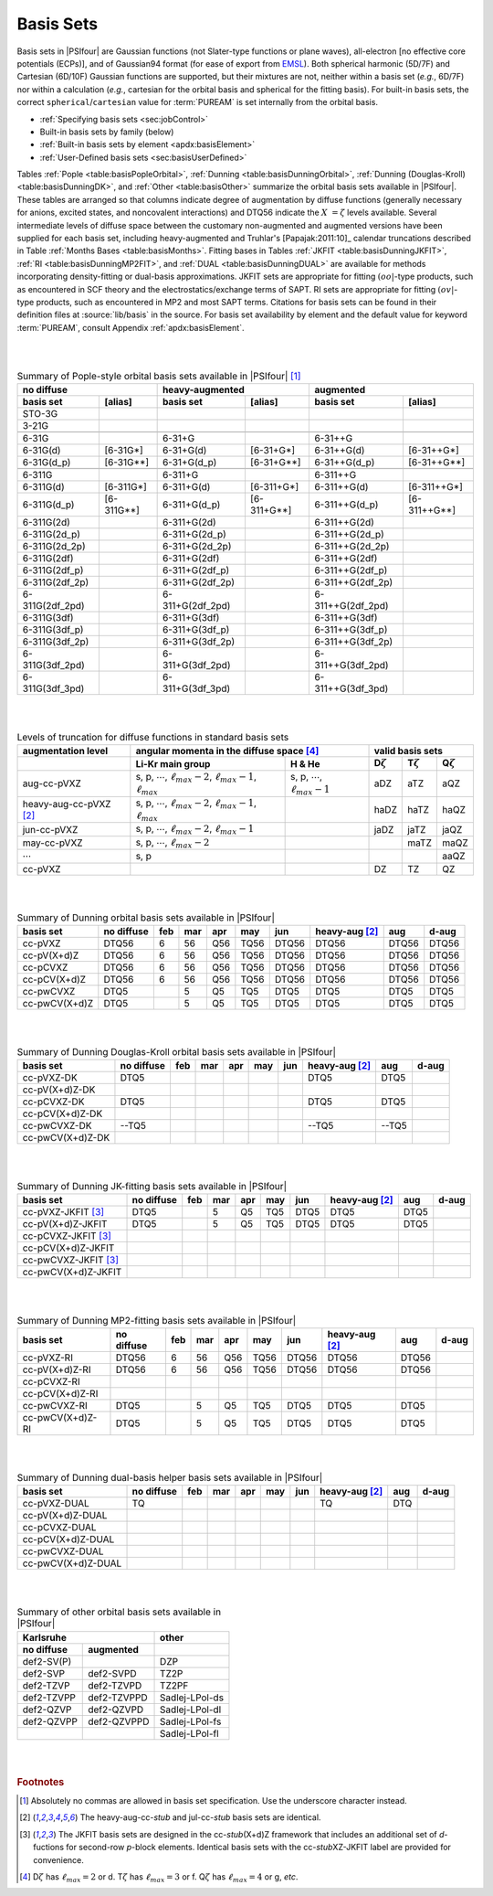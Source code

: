 
.. index:: basis set; available by family
.. _`sec:basisBuiltIn`:

==========
Basis Sets
==========

Basis sets in |PSIfour| are Gaussian functions (not Slater-type functions or plane waves),
all-electron [no effective core potentials (ECPs)],
and of Gaussian94 format (for ease of export from `EMSL <https://bse.pnl.gov/bse/portal>`_).
Both spherical harmonic (5D/7F) and Cartesian (6D/10F) Gaussian functions are supported,
but their mixtures are not, neither within a basis set (*e.g.*, 6D/7F) nor within a calculation
(*e.g.*, cartesian for the orbital basis and spherical for the fitting basis).
For built-in basis sets, the correct ``spherical``/``cartesian`` value for :term:`PUREAM`
is set internally from the orbital basis.

* :ref:`Specifying basis sets <sec:jobControl>`
* Built-in basis sets by family (below)
* :ref:`Built-in basis sets by element <apdx:basisElement>`
* :ref:`User-Defined basis sets <sec:basisUserDefined>`

.. comment * Important Keywords
.. comment   - .. include:: autodir_options_c/mints__basis.rst
.. comment   - .. include:: autodir_options_c/scf__df_basis_scf.rst
.. comment   - .. include:: autodir_options_c/dfmp2__df_basis_mp2.rst
.. comment   - .. include:: autodir_options_c/sapt__df_basis_sapt.rst
.. comment   - .. include:: autodir_options_c/sapt__df_basis_elst.rst

Tables :ref:`Pople <table:basisPopleOrbital>`,
:ref:`Dunning <table:basisDunningOrbital>`, 
:ref:`Dunning (Douglas-Kroll) <table:basisDunningDK>`, and
:ref:`Other <table:basisOther>` summarize the orbital basis sets available in
|PSIfour|.  These tables are arranged so that columns indicate degree of
augmentation by diffuse functions (generally necessary for anions, excited
states, and noncovalent interactions) and DTQ56 indicate the :math:`X\;=\zeta` levels
available.  Several intermediate levels of diffuse space between the customary
non-augmented and augmented versions have been supplied for each basis set,
including heavy-augmented and Truhlar's [Papajak:2011:10]_ calendar
truncations described in Table :ref:`Months Bases <table:basisMonths>`.  Fitting bases 
in Tables :ref:`JKFIT <table:basisDunningJKFIT>`,
:ref:`RI <table:basisDunningMP2FIT>`, and :ref:`DUAL <table:basisDunningDUAL>`
are available for methods incorporating density-fitting or dual-basis
approximations. JKFIT sets are appropriate for fitting :math:`(oo|`\ -type products,
such as encountered in SCF theory and the electrostatics/exchange terms of SAPT.
RI sets are appropriate for fitting :math:`(ov|`\ -type products, such as encountered in
MP2 and most SAPT terms.  Citations for basis sets can be found in their
definition files at :source:`lib/basis` in the source.  For basis set availability by
element and the default value for keyword :term:`PUREAM`, consult
Appendix :ref:`apdx:basisElement`.

|
|

.. _`table:basisPopleOrbital`:

.. table:: Summary of Pople-style orbital basis sets available in |PSIfour| [#f1]_

    +-----------------+--------------+------------------+---------------+-------------------+----------------+
    | no diffuse                     | heavy-augmented                  | augmented                          |
    +-----------------+--------------+------------------+---------------+-------------------+----------------+
    | basis set       | [alias]      | basis set        | [alias]       | basis set         | [alias]        |
    +=================+==============+==================+===============+===================+================+
    | STO-3G          |              |                  |               |                   |                |
    +-----------------+--------------+------------------+---------------+-------------------+----------------+
    | 3-21G           |              |                  |               |                   |                |
    +-----------------+--------------+------------------+---------------+-------------------+----------------+
    +-----------------+--------------+------------------+---------------+-------------------+----------------+
    | 6-31G           |              | 6-31+G           |               | 6-31++G           |                |
    +-----------------+--------------+------------------+---------------+-------------------+----------------+
    | 6-31G(d)        | [6-31G\*]    | 6-31+G(d)        | [6-31+G\*]    | 6-31++G(d)        | [6-31++G\*]    |
    +-----------------+--------------+------------------+---------------+-------------------+----------------+
    | 6-31G(d_p)      | [6-31G\*\*]  | 6-31+G(d_p)      | [6-31+G\*\*]  | 6-31++G(d_p)      | [6-31++G\*\*]  |
    +-----------------+--------------+------------------+---------------+-------------------+----------------+
    +-----------------+--------------+------------------+---------------+-------------------+----------------+
    | 6-311G          |              | 6-311+G          |               | 6-311++G          |                |
    +-----------------+--------------+------------------+---------------+-------------------+----------------+
    | 6-311G(d)       | [6-311G\*]   | 6-311+G(d)       | [6-311+G\*]   | 6-311++G(d)       | [6-311++G\*]   |
    +-----------------+--------------+------------------+---------------+-------------------+----------------+
    | 6-311G(d_p)     | [6-311G\*\*] | 6-311+G(d_p)     | [6-311+G\*\*] | 6-311++G(d_p)     | [6-311++G\*\*] |
    +-----------------+--------------+------------------+---------------+-------------------+----------------+
    | 6-311G(2d)      |              | 6-311+G(2d)      |               | 6-311++G(2d)      |                |
    +-----------------+--------------+------------------+---------------+-------------------+----------------+
    | 6-311G(2d_p)    |              | 6-311+G(2d_p)    |               | 6-311++G(2d_p)    |                |
    +-----------------+--------------+------------------+---------------+-------------------+----------------+
    | 6-311G(2d_2p)   |              | 6-311+G(2d_2p)   |               | 6-311++G(2d_2p)   |                |
    +-----------------+--------------+------------------+---------------+-------------------+----------------+
    | 6-311G(2df)     |              | 6-311+G(2df)     |               | 6-311++G(2df)     |                |
    +-----------------+--------------+------------------+---------------+-------------------+----------------+
    | 6-311G(2df_p)   |              | 6-311+G(2df_p)   |               | 6-311++G(2df_p)   |                |
    +-----------------+--------------+------------------+---------------+-------------------+----------------+
    | 6-311G(2df_2p)  |              | 6-311+G(2df_2p)  |               | 6-311++G(2df_2p)  |                |
    +-----------------+--------------+------------------+---------------+-------------------+----------------+
    | 6-311G(2df_2pd) |              | 6-311+G(2df_2pd) |               | 6-311++G(2df_2pd) |                |
    +-----------------+--------------+------------------+---------------+-------------------+----------------+
    | 6-311G(3df)     |              | 6-311+G(3df)     |               | 6-311++G(3df)     |                |
    +-----------------+--------------+------------------+---------------+-------------------+----------------+
    | 6-311G(3df_p)   |              | 6-311+G(3df_p)   |               | 6-311++G(3df_p)   |                |
    +-----------------+--------------+------------------+---------------+-------------------+----------------+
    | 6-311G(3df_2p)  |              | 6-311+G(3df_2p)  |               | 6-311++G(3df_2p)  |                |
    +-----------------+--------------+------------------+---------------+-------------------+----------------+
    | 6-311G(3df_2pd) |              | 6-311+G(3df_2pd) |               | 6-311++G(3df_2pd) |                |
    +-----------------+--------------+------------------+---------------+-------------------+----------------+
    | 6-311G(3df_3pd) |              | 6-311+G(3df_3pd) |               | 6-311++G(3df_3pd) |                |
    +-----------------+--------------+------------------+---------------+-------------------+----------------+

|
|

.. _`table:basisMonths`:

.. table:: Levels of truncation for diffuse functions in standard basis sets

    +--------------------------+--------------------------------------------------------------------------------------+--------------------------------------------+------------------+------------------+------------------+
    | augmentation level       | angular momenta in the diffuse space [#f4]_                                                                                       | valid basis sets                                       |
    +--------------------------+--------------------------------------------------------------------------------------+--------------------------------------------+------------------+------------------+------------------+
    |                          | Li-Kr main group                                                                     | H & He                                     | D\ :math:`\zeta` | T\ :math:`\zeta` | Q\ :math:`\zeta` |
    +==========================+======================================================================================+============================================+==================+==================+==================+
    | aug-cc-pVXZ              | s, p, :math:`\cdots`, :math:`\ell_{max}-2`, :math:`\ell_{max}-1`, :math:`\ell_{max}` | s, p, :math:`\cdots`, :math:`\ell_{max}-1` |  aDZ             |  aTZ             |  aQZ             |
    +--------------------------+--------------------------------------------------------------------------------------+--------------------------------------------+------------------+------------------+------------------+
    | heavy-aug-cc-pVXZ [#f2]_ | s, p, :math:`\cdots`, :math:`\ell_{max}-2`, :math:`\ell_{max}-1`, :math:`\ell_{max}` |                                            | haDZ             | haTZ             | haQZ             |
    +--------------------------+--------------------------------------------------------------------------------------+--------------------------------------------+------------------+------------------+------------------+
    | jun-cc-pVXZ              | s, p, :math:`\cdots`, :math:`\ell_{max}-2`, :math:`\ell_{max}-1`                     |                                            | jaDZ             | jaTZ             | jaQZ             |
    +--------------------------+--------------------------------------------------------------------------------------+--------------------------------------------+------------------+------------------+------------------+
    | may-cc-pVXZ              | s, p, :math:`\cdots`, :math:`\ell_{max}-2`                                           |                                            |                  | maTZ             | maQZ             |
    +--------------------------+--------------------------------------------------------------------------------------+--------------------------------------------+------------------+------------------+------------------+
    | :math:`\cdots`           | s, p                                                                                 |                                            |                  |                  | aaQZ             |
    +--------------------------+--------------------------------------------------------------------------------------+--------------------------------------------+------------------+------------------+------------------+
    | cc-pVXZ                  |                                                                                      |                                            |   DZ             |   TZ             |               QZ |
    +--------------------------+--------------------------------------------------------------------------------------+--------------------------------------------+------------------+------------------+------------------+


|
|

.. _`table:basisDunningOrbital`:

.. table:: Summary of Dunning orbital basis sets available in |PSIfour|

    +---------------+------------+-----+-----+-----+------+-------+------------------+-------+-------+
    | basis set     | no diffuse | feb | mar | apr | may  | jun   | heavy-aug [#f2]_ | aug   | d-aug |
    +===============+============+=====+=====+=====+======+=======+==================+=======+=======+
    | cc-pVXZ       | DTQ56      | 6   | 56  | Q56 | TQ56 | DTQ56 | DTQ56            | DTQ56 | DTQ56 |
    +---------------+------------+-----+-----+-----+------+-------+------------------+-------+-------+
    | cc-pV(X+d)Z   | DTQ56      | 6   | 56  | Q56 | TQ56 | DTQ56 | DTQ56            | DTQ56 | DTQ56 |
    +---------------+------------+-----+-----+-----+------+-------+------------------+-------+-------+
    | cc-pCVXZ      | DTQ56      | 6   | 56  | Q56 | TQ56 | DTQ56 | DTQ56            | DTQ56 | DTQ56 |
    +---------------+------------+-----+-----+-----+------+-------+------------------+-------+-------+
    | cc-pCV(X+d)Z  | DTQ56      | 6   | 56  | Q56 | TQ56 | DTQ56 | DTQ56            | DTQ56 | DTQ56 |
    +---------------+------------+-----+-----+-----+------+-------+------------------+-------+-------+
    | cc-pwCVXZ     | DTQ5       |     | 5   | Q5  | TQ5  | DTQ5  | DTQ5             | DTQ5  | DTQ5  |
    +---------------+------------+-----+-----+-----+------+-------+------------------+-------+-------+
    | cc-pwCV(X+d)Z | DTQ5       |     | 5   | Q5  | TQ5  | DTQ5  | DTQ5             | DTQ5  | DTQ5  |
    +---------------+------------+-----+-----+-----+------+-------+------------------+-------+-------+

|
|

.. _`table:basisDunningDK`:

.. table:: Summary of Dunning Douglas-Kroll orbital basis sets available in |PSIfour|

    +------------------+------------+-----+-----+-----+-----+-----+------------------+--------+-------+
    | basis set        | no diffuse | feb | mar | apr | may | jun | heavy-aug [#f2]_ | aug    | d-aug |
    +==================+============+=====+=====+=====+=====+=====+==================+========+=======+
    | cc-pVXZ-DK       | DTQ5       |     |     |     |     |     | DTQ5             | DTQ5   |       |
    +------------------+------------+-----+-----+-----+-----+-----+------------------+--------+-------+
    | cc-pV(X+d)Z-DK   |            |     |     |     |     |     |                  |        |       |
    +------------------+------------+-----+-----+-----+-----+-----+------------------+--------+-------+
    | cc-pCVXZ-DK      | DTQ5       |     |     |     |     |     | DTQ5             | DTQ5   |       |
    +------------------+------------+-----+-----+-----+-----+-----+------------------+--------+-------+
    | cc-pCV(X+d)Z-DK  |            |     |     |     |     |     |                  |        |       |
    +------------------+------------+-----+-----+-----+-----+-----+------------------+--------+-------+
    | cc-pwCVXZ-DK     | --TQ5      |     |     |     |     |     | --TQ5            | --TQ5  |       |
    +------------------+------------+-----+-----+-----+-----+-----+------------------+--------+-------+
    | cc-pwCV(X+d)Z-DK |            |     |     |     |     |     |                  |        |       |
    +------------------+------------+-----+-----+-----+-----+-----+------------------+--------+-------+

|
|

.. _`table:basisDunningJKFIT`:

.. table:: Summary of Dunning JK-fitting basis sets available in |PSIfour|

    +------------------------+------------+-----+-----+-----+-----+-----+------------------+------+-------+
    | basis set              | no diffuse | feb | mar | apr | may | jun | heavy-aug [#f2]_ | aug  | d-aug |
    +========================+============+=====+=====+=====+=====+=====+==================+======+=======+
    | cc-pVXZ-JKFIT [#f3]_   | DTQ5       |     | 5   | Q5  | TQ5 | DTQ5| DTQ5             | DTQ5 |       |
    +------------------------+------------+-----+-----+-----+-----+-----+------------------+------+-------+
    | cc-pV(X+d)Z-JKFIT      | DTQ5       |     | 5   | Q5  | TQ5 | DTQ5| DTQ5             | DTQ5 |       |
    +------------------------+------------+-----+-----+-----+-----+-----+------------------+------+-------+
    | cc-pCVXZ-JKFIT [#f3]_  |            |     |     |     |     |     |                  |      |       |
    +------------------------+------------+-----+-----+-----+-----+-----+------------------+------+-------+
    | cc-pCV(X+d)Z-JKFIT     |            |     |     |     |     |     |                  |      |       |
    +------------------------+------------+-----+-----+-----+-----+-----+------------------+------+-------+
    | cc-pwCVXZ-JKFIT [#f3]_ |            |     |     |     |     |     |                  |      |       |
    +------------------------+------------+-----+-----+-----+-----+-----+------------------+------+-------+
    | cc-pwCV(X+d)Z-JKFIT    |            |     |     |     |     |     |                  |      |       |
    +------------------------+------------+-----+-----+-----+-----+-----+------------------+------+-------+

|
|

.. _`table:basisDunningMP2FIT`:

.. table:: Summary of Dunning MP2-fitting basis sets available in |PSIfour|

    +------------------+------------+-----+-----+-----+------+-------+------------------+-------+-------+
    | basis set        | no diffuse | feb | mar | apr | may  | jun   | heavy-aug [#f2]_ | aug   | d-aug |
    +==================+============+=====+=====+=====+======+=======+==================+=======+=======+
    | cc-pVXZ-RI       | DTQ56      | 6   | 56  | Q56 | TQ56 | DTQ56 | DTQ56            | DTQ56 |       |
    +------------------+------------+-----+-----+-----+------+-------+------------------+-------+-------+
    | cc-pV(X+d)Z-RI   | DTQ56      | 6   | 56  | Q56 | TQ56 | DTQ56 | DTQ56            | DTQ56 |       |
    +------------------+------------+-----+-----+-----+------+-------+------------------+-------+-------+
    | cc-pCVXZ-RI      |            |     |     |     |      |       |                  |       |       |
    +------------------+------------+-----+-----+-----+------+-------+------------------+-------+-------+
    | cc-pCV(X+d)Z-RI  |            |     |     |     |      |       |                  |       |       |
    +------------------+------------+-----+-----+-----+------+-------+------------------+-------+-------+
    | cc-pwCVXZ-RI     | DTQ5       |     | 5   | Q5  | TQ5  | DTQ5  | DTQ5             | DTQ5  |       |
    +------------------+------------+-----+-----+-----+------+-------+------------------+-------+-------+
    | cc-pwCV(X+d)Z-RI | DTQ5       |     | 5   | Q5  | TQ5  | DTQ5  | DTQ5             | DTQ5  |       |
    +------------------+------------+-----+-----+-----+------+-------+------------------+-------+-------+

|
|

.. _`table:basisDunningDUAL`:

.. table:: Summary of Dunning dual-basis helper basis sets available in |PSIfour|

    +----------------------+------------+-----+-----+-----+-----+-----+------------------+-----+-------+
    | basis set            | no diffuse | feb | mar | apr | may | jun | heavy-aug [#f2]_ | aug | d-aug |
    +======================+============+=====+=====+=====+=====+=====+==================+=====+=======+
    | cc-pVXZ-DUAL         | TQ         |     |     |     |     |     | TQ               | DTQ |       |
    +----------------------+------------+-----+-----+-----+-----+-----+------------------+-----+-------+
    | cc-pV(X+d)Z-DUAL     |            |     |     |     |     |     |                  |     |       |
    +----------------------+------------+-----+-----+-----+-----+-----+------------------+-----+-------+
    | cc-pCVXZ-DUAL        |            |     |     |     |     |     |                  |     |       |
    +----------------------+------------+-----+-----+-----+-----+-----+------------------+-----+-------+
    | cc-pCV(X+d)Z-DUAL    |            |     |     |     |     |     |                  |     |       |
    +----------------------+------------+-----+-----+-----+-----+-----+------------------+-----+-------+
    | cc-pwCVXZ-DUAL       |            |     |     |     |     |     |                  |     |       |
    +----------------------+------------+-----+-----+-----+-----+-----+------------------+-----+-------+
    | cc-pwCV(X+d)Z-DUAL   |            |     |     |     |     |     |                  |     |       |
    +----------------------+------------+-----+-----+-----+-----+-----+------------------+-----+-------+

|
|

.. _`table:basisOther`:

.. table:: Summary of other orbital basis sets available in |PSIfour|

    +--------------+-------------+----------------+
    | Karlsruhe                  | other          |
    +--------------+-------------+----------------+
    | no diffuse   | augmented   |                |
    +==============+=============+================+
    | def2-SV(P)   |             | DZP            |
    +--------------+-------------+----------------+
    | def2-SVP     | def2-SVPD   | TZ2P           |
    +--------------+-------------+----------------+
    | def2-TZVP    | def2-TZVPD  | TZ2PF          |
    +--------------+-------------+----------------+
    | def2-TZVPP   | def2-TZVPPD | Sadlej-LPol-ds |
    +--------------+-------------+----------------+
    | def2-QZVP    | def2-QZVPD  | Sadlej-LPol-dl |
    +--------------+-------------+----------------+
    | def2-QZVPP   | def2-QZVPPD | Sadlej-LPol-fs |
    +--------------+-------------+----------------+
    |              |             | Sadlej-LPol-fl |
    +--------------+-------------+----------------+

|
|

.. rubric:: Footnotes

.. [#f1] Absolutely no commas are allowed in basis set specification. Use the underscore character instead.
.. [#f2] The heavy-aug-cc-\ *stub* and jul-cc-\ *stub* basis sets are identical.
.. [#f3] The JKFIT basis sets are designed in the cc-\ *stub*\ (X+d)Z 
         framework that includes an additional set of
         *d*-fuctions for second-row *p*-block elements. Identical basis sets
         with the cc-\ *stub*\ XZ-JKFIT label are provided for convenience.
.. [#f4] D\ :math:`\zeta` has :math:`\ell_{max}=2` or d.
         T\ :math:`\zeta` has :math:`\ell_{max}=3` or f.
         Q\ :math:`\zeta` has :math:`\ell_{max}=4` or g, *etc*.

